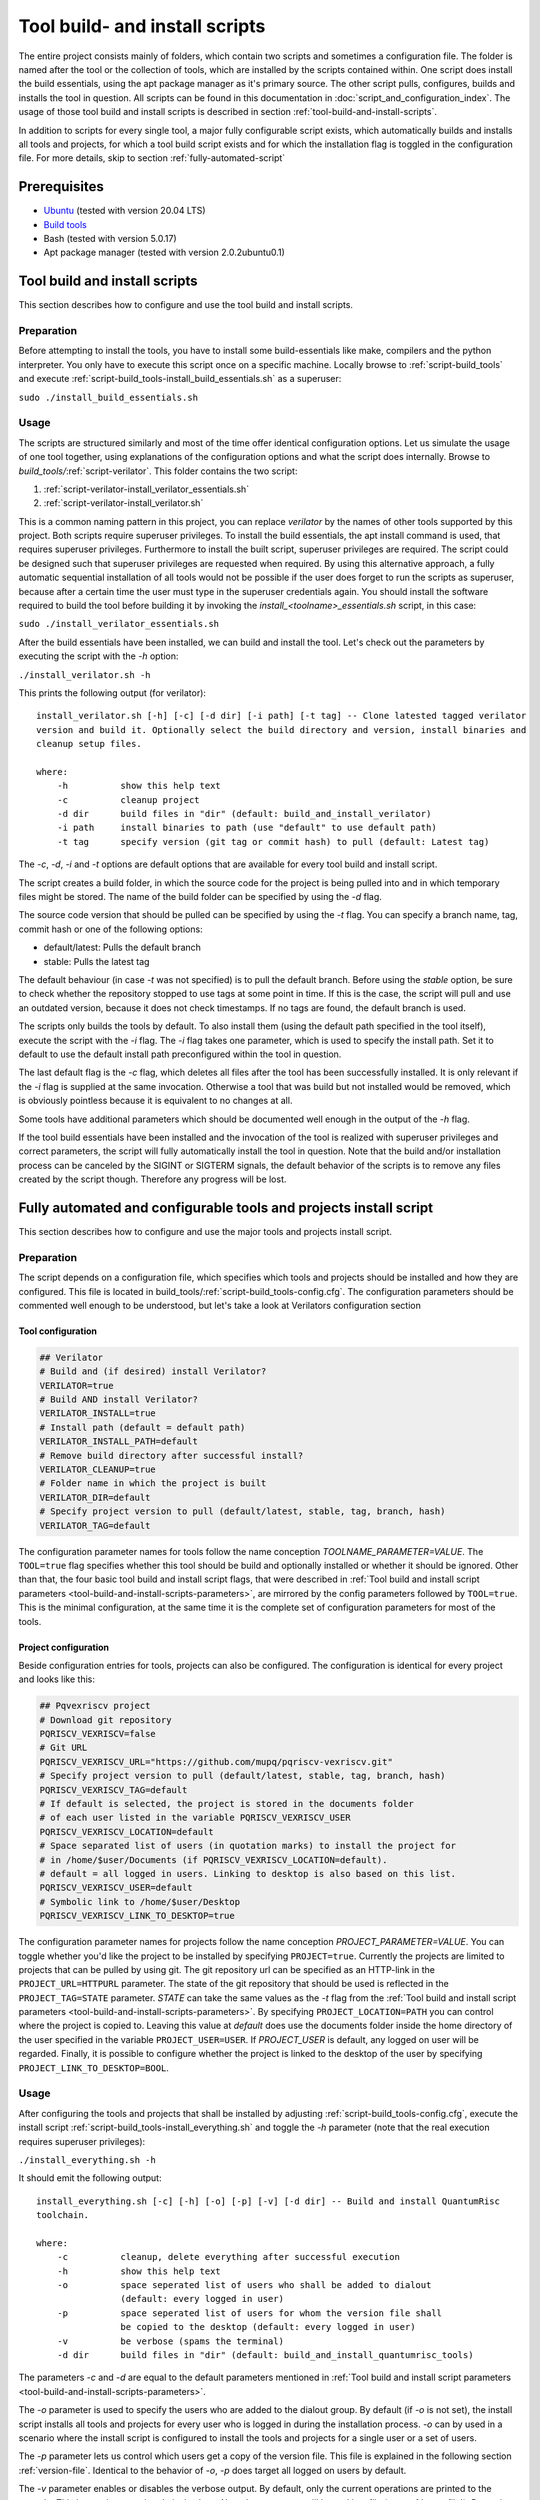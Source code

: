 .. highlight:: sh

Tool build- and install scripts
===============================

The entire project consists mainly of folders, which contain two scripts and sometimes a configuration file. The folder is named after the tool or the collection of tools, which are installed by the scripts contained within. One script does install the build essentials, using the apt package manager as it's primary source. The other script pulls, configures, builds and installs the tool in question. All scripts can be found in this documentation in :doc:`script_and_configuration_index`. The usage of those tool build and install scripts is described in section :ref:`tool-build-and-install-scripts`.

In addition to scripts for every single tool, a major fully configurable script exists, which automatically builds and installs all tools and projects, for which a tool build script exists and for which the installation flag is toggled in the configuration file. For more details, skip to section :ref:`fully-automated-script`


Prerequisites
-------------

* `Ubuntu <https://releases.ubuntu.com/20.04.1/ubuntu-20.04.1-desktop-amd64.iso>`__ (tested with version 20.04 LTS)
* `Build tools <https://github.com/sea212/QuantumRisc-VM-Build-Tools/tree/master/build_tools>`__
* Bash (tested with version 5.0.17)
* Apt package manager (tested with version 2.0.2ubuntu0.1)


.. _tool-build-and-install-scripts:

Tool build and install scripts
------------------------------

This section describes how to configure and use the tool build and install scripts.


Preparation
^^^^^^^^^^^

Before attempting to install the tools, you have to install some build-essentials like make, compilers and the python interpreter. You only have to execute this script once on a specific machine. Locally browse to :ref:`script-build_tools` and execute :ref:`script-build_tools-install_build_essentials.sh` as a superuser:

``sudo ./install_build_essentials.sh``


Usage
^^^^^

The scripts are structured similarly and most of the time offer identical configuration options. Let us simulate the usage of one tool together, using explanations of the configuration options and what the script does internally.
Browse to *build_tools/*:ref:`script-verilator`. This folder contains the two script:

#. :ref:`script-verilator-install_verilator_essentials.sh`
#. :ref:`script-verilator-install_verilator.sh`

This is a common naming pattern in this project, you can replace *verilator* by the names of other tools supported by this project. Both scripts require superuser privileges. To install the build essentials, the apt install command is used, that requires superuser privileges. Furthermore to install the built script, superuser privileges are required. The script could be designed such that superuser privileges are requested when required. By using this alternative approach, a fully automatic sequential installation of all tools would not be possible if the user does forget to run the scripts as superuser, because after a certain time the user must type in the superuser credentials again. You should install the software required to build the tool before building it by invoking the *install_<toolname>_essentials.sh* script, in this case:

``sudo ./install_verilator_essentials.sh``

After the build essentials have been installed, we can build and install the tool. Let's check out the parameters by executing the script with the *-h* option:

``./install_verilator.sh -h``

This prints the following output (for verilator)::

    install_verilator.sh [-h] [-c] [-d dir] [-i path] [-t tag] -- Clone latested tagged verilator
    version and build it. Optionally select the build directory and version, install binaries and
    cleanup setup files.

    where:
        -h          show this help text
        -c          cleanup project
        -d dir      build files in "dir" (default: build_and_install_verilator)
        -i path     install binaries to path (use "default" to use default path)
        -t tag      specify version (git tag or commit hash) to pull (default: Latest tag)


.. _tool-build-and-install-scripts-parameters:

The *-c*, *-d*, *-i* and *-t* options are default options that are available for every tool build and install script.

The script creates a build folder, in which the source code for the project is being pulled into and in which temporary files might be stored. The name of the build folder can be specified by using the *-d* flag.

The source code version that should be pulled can be specified by using the *-t* flag. You can specify a branch name, tag, commit hash or one of the following options:

- default/latest: Pulls the default branch
- stable: Pulls the latest tag

The default behaviour (in case *-t* was not specified) is to pull the default branch. Before using the *stable* option, be sure to check whether the repository stopped to use tags at some point in time. If this is the case, the script will pull and use an outdated version, because it does not check timestamps. If no tags are found, the default branch is used.

The scripts only builds the tools by default. To also install them (using the default path specified in the tool itself), execute the script with the *-i* flag. The *-i* flag takes one parameter, which is used to specify the install path. Set it to default to use the default install path preconfigured within the tool in question.

The last default flag is the *-c* flag, which deletes all files after the tool has been successfully installed. It is only relevant if the *-i* flag is supplied at the same invocation. Otherwise a tool that was build but not installed would be removed, which is obviously pointless because it is equivalent to no changes at all.

Some tools have additional parameters which should be documented well enough in the output of the *-h* flag.

If the tool build essentials have been installed and the invocation of the tool is realized with superuser privileges and correct parameters, the script will fully automatically install the tool in question. Note that the build and/or installation process can be canceled by the SIGINT or SIGTERM signals, the default behavior of the scripts is to remove any files created by the script though. Therefore any progress will be lost.


.. _fully-automated-script:


Fully automated and configurable tools and projects install script
------------------------------------------------------------------

This section describes how to configure and use the major tools and projects install script.


Preparation
^^^^^^^^^^^

The script depends on a configuration file, which specifies which tools and projects should be installed and how they are configured. This file is located in build_tools/:ref:`script-build_tools-config.cfg`. The configuration parameters should be commented well enough to be understood, but let's take a look at Verilators configuration section


Tool configuration
~~~~~~~~~~~~~~~~~~
.. code-block::
    
    ## Verilator
    # Build and (if desired) install Verilator?
    VERILATOR=true
    # Build AND install Verilator?
    VERILATOR_INSTALL=true
    # Install path (default = default path)
    VERILATOR_INSTALL_PATH=default
    # Remove build directory after successful install?
    VERILATOR_CLEANUP=true
    # Folder name in which the project is built
    VERILATOR_DIR=default
    # Specify project version to pull (default/latest, stable, tag, branch, hash)
    VERILATOR_TAG=default
    
The configuration parameter names for tools follow the name conception *TOOLNAME_PARAMETER=VALUE*. The ``TOOL=true`` flag specifies whether this tool should be build and optionally installed or whether it should be ignored. Other than that, the four basic tool build and install script flags, that were described in :ref:`Tool build and install script parameters <tool-build-and-install-scripts-parameters>`, are mirrored by the config parameters followed by ``TOOL=true``. This is the minimal configuration, at the same time it is the complete set of configuration parameters for most of the tools.


Project configuration
~~~~~~~~~~~~~~~~~~~~~

Beside configuration entries for tools, projects can also be configured. The configuration is identical for every project and looks like this:

.. code-block::
    
    ## Pqvexriscv project
    # Download git repository
    PQRISCV_VEXRISCV=false
    # Git URL
    PQRISCV_VEXRISCV_URL="https://github.com/mupq/pqriscv-vexriscv.git"
    # Specify project version to pull (default/latest, stable, tag, branch, hash)
    PQRISCV_VEXRISCV_TAG=default
    # If default is selected, the project is stored in the documents folder
    # of each user listed in the variable PQRISCV_VEXRISCV_USER
    PQRISCV_VEXRISCV_LOCATION=default
    # Space separated list of users (in quotation marks) to install the project for
    # in /home/$user/Documents (if PQRISCV_VEXRISCV_LOCATION=default). 
    # default = all logged in users. Linking to desktop is also based on this list.
    PQRISCV_VEXRISCV_USER=default
    # Symbolic link to /home/$user/Desktop
    PQRISCV_VEXRISCV_LINK_TO_DESKTOP=true
    
The configuration parameter names for projects follow the name conception *PROJECT_PARAMETER=VALUE*. You can toggle whether you'd like the project to be installed by specifying ``PROJECT=true``. Currently the projects are limited to projects that can be pulled by using git. The git repository url can be specified as an HTTP-link in the ``PROJECT_URL=HTTPURL`` parameter. The state of the git repository that should be used is reflected in the ``PROJECT_TAG=STATE`` parameter. *STATE* can take the same values as the *-t* flag from the :ref:`Tool build and install script parameters <tool-build-and-install-scripts-parameters>`. By specifying ``PROJECT_LOCATION=PATH`` you can control where the project is copied to. Leaving this value at *default* does use the documents folder inside the home directory of the user specified in the variable ``PROJECT_USER=USER``. If *PROJECT_USER* is default, any logged on user will be regarded. Finally, it is possible to configure whether the project is linked to the desktop of the user by specifying ``PROJECT_LINK_TO_DESKTOP=BOOL``.


.. _fully-automated-script-usage:

Usage
^^^^^
After configuring the tools and projects that shall be installed by adjusting :ref:`script-build_tools-config.cfg`, execute the install script :ref:`script-build_tools-install_everything.sh` and toggle the *-h* parameter (note that the real execution requires superuser privileges):

``./install_everything.sh -h``

It should emit the following output::

    install_everything.sh [-c] [-h] [-o] [-p] [-v] [-d dir] -- Build and install QuantumRisc 
    toolchain.

    where:
        -c          cleanup, delete everything after successful execution
        -h          show this help text
        -o          space seperated list of users who shall be added to dialout
                    (default: every logged in user)
        -p          space seperated list of users for whom the version file shall
                    be copied to the desktop (default: every logged in user)
        -v          be verbose (spams the terminal)
        -d dir      build files in "dir" (default: build_and_install_quantumrisc_tools)

The parameters *-c* and *-d* are equal to the default parameters mentioned in :ref:`Tool build and install script parameters <tool-build-and-install-scripts-parameters>`.

The *-o* parameter is used to specify the users who are added to the dialout group. By default (if *-o* is not set), the install script installs all tools and projects for every user who is logged in during the installation process. *-o* can by used in a scenario where the install script is configured to install the tools and projects for a single user or a set of users.

The *-p* parameter lets us control which users get a copy of the version file. This file is explained in the following section :ref:`version-file`. Identical to the behavior of *-o*, *-p* does target all logged on users by default.

The *-v* parameter enables or disables the verbose output. By default, only the current operations are printed to the console. This keeps the console relatively clean. Note that errors are still logged in a file (see :ref:`error-file`). By setting the *-v* parameter, every output is passed to the console. This includes compiler logs, which spam the console.

The default behavior of the script in case it receives SIGINT or SIGTERM signals, is to leave everything as it was before receiving the signal and to terminate the script. Nevertheless, the tool build script will delete the tool build folder in that case.


.. _version-file:

Version file
~~~~~~~~~~~~

Every single tool installation script does log the version the tool was build for in a file called *installed_version.txt*. The major tools and projects installation script, that is covered in this chapter, does collect the information from the version file of every tool that was build into a file called *installed_versions.txt*. The file is copied to the desktop of each user, who was specified by the *-p* parameter (every logged on user by default). This file can be used for instance when releasing a new QuantumRisc-VM version or when publishing a paper. The contents of the version file look like this::

    Yosys: 0.9 
    Project-Trellis: fef7e5fd16354c2911673635dd78e2dae3a775c0 
    Icestorm: d12308775684cf43ab923227235b4ad43060015e 
    Nextpnr-ice40: e6991ad5dc79f6118838f091cc05f10d3377eb4a 
    Nextpnr-ecp5: b39a2a502065ec1407417ffacdac2154385bf80f 
    Ujprog: 0698352b0e912caa9b8371b8f692e19aac547a69 
    OpenOCD: 9ed6707716b72a88ba6b31219b766c1562aec8d0 
    OpenOCD-Vexriscv: b77b41cf06d8981f3cf10c639d0f65d8ee6498b8 
    Verilog: v4.038 
    GTKWave: e049b936203c5a9b8e48de48a3d505e4e33e3d65 
    RiscV-GNU-Toolchain-linux-multilib: 256a4108922f76403a63d6567501c479971d5575
    qemu-linux-multilib: 134b7dec6ec2d90616d7986afb3b3b7ca7a4c383 
    riscv_binutils-linux-multilib: 2.34 
    riscv_dejagnu-linux-multilib: 1.6 
    riscv_gcc-linux-multilib: 10.1.0 
    riscv_gdb-linux-multilib: 9.1 
    riscv_glibc-linux-multilib: 2.29 
    RiscV-GNU-Toolchain-newlib-multilib: 256a4108922f76403a63d6567501c479971d5575 
    qemu-newlib-multilib: 134b7dec6ec2d90616d7986afb3b3b7ca7a4c383 
    riscv_binutils-newlib-multilib: 2.34 
    riscv_dejagnu-newlib-multilib: 1.6 
    riscv_gcc-newlib-multilib: 10.1.0 
    riscv_gdb-newlib-multilib: 9.1 
    riscv_newlib-newlib-multilib: 3.2.0


.. _error-file:

Error file
~~~~~~~~~~

Any errors that occur during the execution of the :ref:`script-build_tools-install_everything.sh` script are logged in the build directory, whose name is specified by the *-d* or whose name is set to the default value "build_and_install_quantumrisc_tools" if *-d* was not set. The file is named "errors.log". If *-v* is not set, the error messages are only redirected to this file. If *-v* is set, the error messages are additionally printed in the console.


Checkpoints
~~~~~~~~~~~

The :ref:`script-build_tools-install_everything.sh` script does remember which tools or projects have been successfully installed. By default, this information is stored inside the build directory in a file that's called "latest_success_tools.txt". For projects, by default a file named "latest_success_projects.txt" is used. If the execution of this script is canceled by the user or an error, the script remembers the state and during the next execution offers the user to continue were it stopped. The user can either decide to go on or start over. If the script terminated successfully, the user can only decide to install the latest tool or project in case the build directory was not cleaned up (id est *-c* was not set).


Projects
~~~~~~~~

All projects are only downloaded using the version that was specified in the configuration file :ref:`script-build_tools-config.cfg`. The downloaded files are placed in the "Documents" folder inside the home folder of all users who were specified in the configuration file. In addition, a symbolic link to the projects is placed on the desktop. Currently this part only works on English systems, because the folder names "Documents" and "Desktop" are hard-coded.

Deriving a configuration file with fixed tool versions
~~~~~~~~~~~~~~~~~~~~~~~~~~~~~~~~~~~~~~~~~~~~~~~~~~~~~~
The project offers a script that does derive a configuration from another configuration file and a version file. The final configuration file is a duplicate of the original configuration file, but it locks the tool versions to those used in the version file.

Once you installed a set of tools using the *install_everything.sh* script and the corresponding *config.cfg* file, a file called *installed_versions.txt* is created in the build folder and in the same folder the *install_everything.sh* file is located in. A script called *versiondump_to_config.sh* is located in the *misc_tools* folder. This script can be invoked to derive the configuration file that locks the tool versions: ``versiondump_to_config.sh [-h] versionfile configfile outputfile``

Given a specific git commit hash or tag of the QuantumRisc-VM build tools and the derived configuration file, anybody can recreate the exact same set of tools on their own system.

